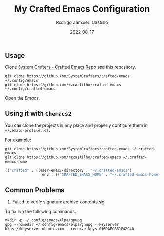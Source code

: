 #+title: My Crafted Emacs Configuration
#+author: Rodrigo Zampieri Castilho
#+date: 2022-08-17

** Usage

Clone [[https://github.com/SystemCrafters/crafted-emacs][System Crafters - Crafted Emacs Repo]] and this repository.

#+begin_src shell
  git clone https://github.com/SystemCrafters/crafted-emacs ~/.config/emacs
  git clone https://github.com/rzcastilho/crafted-emacs ~/.config/crafted-emacs
#+end_src

Open the /Emacs/.

** Using it with =Chemacs2=

You can clone the projects in any place and properly configure them in =~/.emacs-profiles.el=.

For example:

#+begin_src shell
  git clone https://github.com/SystemCrafters/crafted-emacs ~/.crafted-emacs
  git clone https://github.com/rzcastilho/crafted-emacs ~/.crafted-emacs-home
#+end_src

#+begin_src emacs-lisp
(("crafted" . ((user-emacs-directory . "~/.crafted-emacs")
                (env . (("CRAFTED_EMACS_HOME" . "~/.crafted-emacs-home"))))))
#+end_src

** Common Problems

1. Failed to verify signature archive-contents.sig

To fix run the following commands.

#+begin_src shell
  mkdir -p ~/.config/emacs/elpa/gnupg
  gpg --homedir ~/.config/emacs/elpa/gnupg --keyserver hkps://keyserver.ubuntu.com --receive-keys 066DAFCB81E42C40
#+end_src
